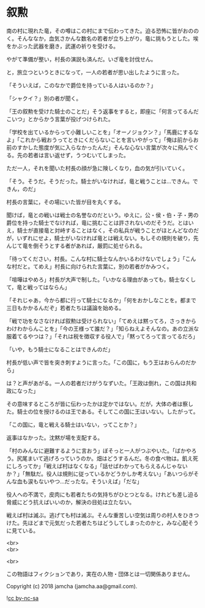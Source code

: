 #+OPTIONS: toc:nil
#+OPTIONS: \n:t

* 叙勲

  南の村に現れた竜，その噂はこの村にまで伝わってきた。迫る恐怖に皆がおののく。そんななか，血気さかんな数名の若者が立ち上がり，竜に挑もうとした。埃をかぶった武器を磨き，武運の祈りを受ける。

  やがて準備が整い，村長の演説も済んだ。いざ竜を討伐せん。

  と，旅立つというときになって，一人の若者が思い出したように言った。

  「そういえば，このなかで爵位を持っている人はいるのか？」

  「シャクイ？」別の者が聞く。

  「王の叙勲を受けた騎士のことだ」そう返事をすると，即座に「何言ってるんだこいつ」とからかう言葉が投げつけられた。

  「学校を出ているからって小難しいことを」「オーノジョクン？」「馬鹿にするなよ」「これから戦おうってときにくだらないことを言いやがって」「俺は前からお前のすかした態度が気に入らなかったんだ」そんな心ない言葉が次々に飛んでくる。先の若者は言い返せず，うつむいてしまった。

  ただ一人，それを聞いた村長の顔が急に険しくなり，血の気が引いていく。

  「そう。そうだ。そうだった。騎士がいなければ，竜と戦うことは…できん。できん，のだ」

  村長の言葉に，その場にいた皆が目を丸くする。

  聞けば，竜との戦いは戦士の名誉なのだという。ゆえに，公・侯・伯・子・男の爵位を持った騎士でなければ，竜に挑むことは許されないのだそうだ。とはいえ，騎士が直接竜と対峙することはなく，その私兵が戦うことがほとんどなのだが，いずれにせよ，騎士がいなければ竜とは戦えない。もしその規則を破り，先んじて竜を倒そうとする者があれば，厳罰に処せられる。

  「待ってください，村長。こんな村に騎士なんかいるわけないでしょう」「こんな村だと。てめえ」村長に向けられた言葉に，別の若者がかみつく。

  「喧嘩はやめろ」村長が大声で制した。「いかなる理由があっても，騎士なくして，竜と戦ってはならん」

  「それじゃあ，今から都に行って騎士になるか」「何をおかしなことを。都まで三日もかかるんだぞ」若者たちは議論を始める。

  「戦で功をなさなければ叙勲は受けられない」「てめえは黙ってろ，さっきからわけわからんことを」「今の王様って誰だ？」「知らねえよそんなの。あの立派な服着てるやつは？」「それは税を徴収する役人で」「黙ってろって言ってるだろ」

  「いや，もう騎士になることはできんのだ」

  村長が低い声で皆を突き刺すように言った。「この国に，もう王はおらんのだから」

  は？と声があがる。一人の若者だけがうなずいた。「王政は倒れ，この国は共和政になった」

  その意味するところが皆に伝わったかは定かではない。だが，大体の者は察した。騎士の位を授けるのは王である。そしてこの国に王はいない。したがって。

  「この国に，竜と戦える騎士はいない，ってことか？」

  返事はなかった。沈黙が場を支配する。

  「村のみんなに避難するように言おう」ぼそっと一人がつぶやいた。「ばかやろう。尻尾まいて逃げろっていうのか。畑はどうするんだ。冬の食べ物は。飢え死にしろってか」「戦えば村はなくなる」「話せばわかってもらえるんじゃないか？」「無駄だ。役人は規則に従っているかどうかしか考えない」「あいつらがそんな血も涙もないやつ…だったな。そういえば」「だな」

  役人への不満で，皮肉にも若者たちの気持ちがひとつとなる。けれども差し迫る脅威にどう抗えばいいのか，解決の目処は立たない。

  戦えば村は滅ぶ。逃げても村は滅ぶ。そんな重苦しい空気は周りの村人をひきつけた。先ほどまで元気だった若者たちはどうしてしまったのかと，みな心配そうに見ている。

  

  <br>
  <br>

  <br>

  この物語はフィクションであり，実在の人物・団体とは一切関係ありません。

  Copyright (c) 2018 jamcha (jamcha.aa@gmail.com).

  ![[https://i.creativecommons.org/l/by-nc-sa/4.0/88x31.png][cc by-nc-sa]]
